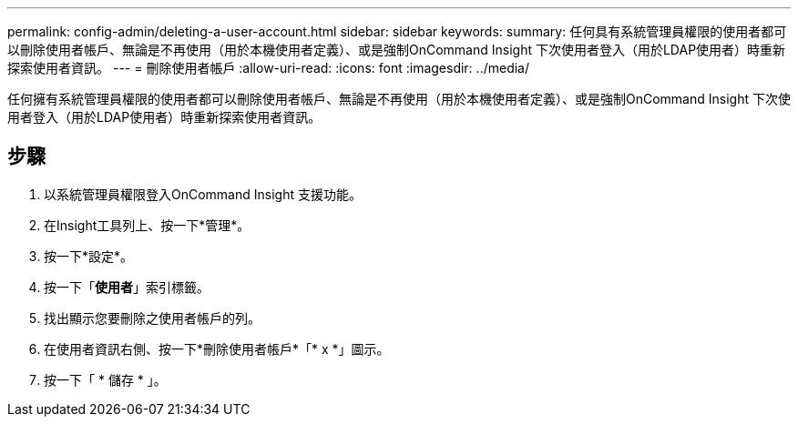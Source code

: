 ---
permalink: config-admin/deleting-a-user-account.html 
sidebar: sidebar 
keywords:  
summary: 任何具有系統管理員權限的使用者都可以刪除使用者帳戶、無論是不再使用（用於本機使用者定義）、或是強制OnCommand Insight 下次使用者登入（用於LDAP使用者）時重新探索使用者資訊。 
---
= 刪除使用者帳戶
:allow-uri-read: 
:icons: font
:imagesdir: ../media/


[role="lead"]
任何擁有系統管理員權限的使用者都可以刪除使用者帳戶、無論是不再使用（用於本機使用者定義）、或是強制OnCommand Insight 下次使用者登入（用於LDAP使用者）時重新探索使用者資訊。



== 步驟

. 以系統管理員權限登入OnCommand Insight 支援功能。
. 在Insight工具列上、按一下*管理*。
. 按一下*設定*。
. 按一下「*使用者*」索引標籤。
. 找出顯示您要刪除之使用者帳戶的列。
. 在使用者資訊右側、按一下*刪除使用者帳戶*「* x *」圖示。
. 按一下「 * 儲存 * 」。

